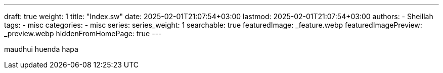 ---
draft: true
weight: 1
title: "Index.sw"
date: 2025-02-01T21:07:54+03:00
lastmod: 2025-02-01T21:07:54+03:00
authors:
  - Sheillah
tags:
  - misc
categories:
  - misc
series:
series_weight: 1
searchable: true
featuredImage: _feature.webp
featuredImagePreview: _preview.webp
hiddenFromHomePage: true
---

maudhui huenda hapa